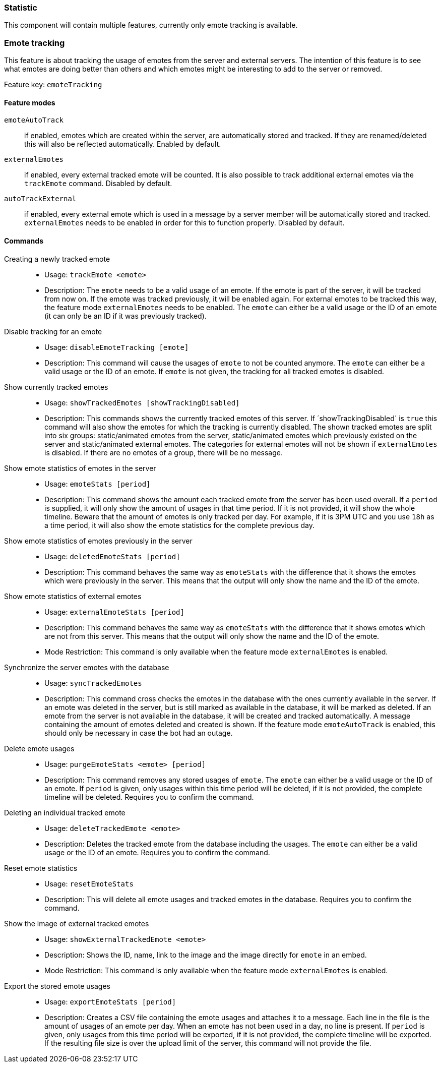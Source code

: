 === Statistic

This component will contain multiple features, currently only emote tracking is available.

=== Emote tracking
This feature is about tracking the usage of emotes from the server and external servers.
The intention of this feature is to see what emotes are doing better than others and which emotes might be interesting to add to the server or removed.

Feature key: `emoteTracking`

==== Feature modes
`emoteAutoTrack`:: if enabled, emotes which are created within the server, are automatically stored and tracked. If they are renamed/deleted this will also be reflected automatically. Enabled by default.
`externalEmotes`:: if enabled, every external tracked emote will be counted. It is also possible to track additional external emotes via the `trackEmote` command. Disabled by default.
`autoTrackExternal`:: if enabled, every external emote which is used in a message by a server member will be automatically stored and tracked. `externalEmotes` needs to be enabled in order for this to function properly. Disabled by default.

==== Commands
Creating a newly tracked emote::
* Usage: `trackEmote <emote>`
* Description: The `emote` needs to be a valid usage of an emote. If the emote is part of the server, it will be tracked from now on.
If the emote was tracked previously, it will be enabled again. For external emotes to be tracked this way, the feature mode `externalEmotes` needs to be enabled. The `emote` can either be a valid usage or the ID of an emote (it can only be an ID if it was previously tracked).
Disable tracking for an emote::
* Usage: `disableEmoteTracking [emote]`
* Description: This command will cause the usages of `emote` to not be counted anymore. The `emote` can either be a valid usage or the ID of an emote. If `emote` is not given, the tracking for all tracked emotes is disabled.
Show currently tracked emotes::
* Usage: `showTrackedEmotes [showTrackingDisabled]`
* Description: This commands shows the currently tracked emotes of this server. If ´showTrackingDisabled´ is `true` this command will also show the emotes for which the tracking is currently disabled.
The shown tracked emotes are split into six groups: static/animated emotes from the server, static/animated emotes which previously existed on the server and static/animated external emotes. The categories for external emotes will not be shown if `externalEmotes` is disabled.
If there are no emotes of a group, there will be no message.
Show emote statistics of emotes in the server::
* Usage: `emoteStats [period]`
* Description: This command shows the amount each tracked emote from the server has been used overall. If a `period` is supplied, it will only show the amount of usages in that time period. If it is not provided, it will show the whole timeline.
Beware that the amount of emotes is only tracked per day. For example, if it is 3PM UTC and you use `18h` as a time period, it will also show the emote statistics for the complete previous day.
Show emote statistics of emotes previously in the server::
* Usage: `deletedEmoteStats [period]`
* Description: This command behaves the same way as `emoteStats` with the difference that it shows the emotes which were previously in the server. This means that the output will only show the name and the ID of the emote.
Show emote statistics of external emotes::
* Usage: `externalEmoteStats [period]`
* Description: This command behaves the same way as `emoteStats` with the difference that it shows emotes which are not from this server. This means that the output will only show the name and the ID of the emote.
* Mode Restriction: This command is only available when the feature mode `externalEmotes` is enabled.
Synchronize the server emotes with the database::
* Usage: `syncTrackedEmotes`
* Description: This command cross checks the emotes in the database with the ones currently available in the server. If an emote was deleted in the server, but is still marked as available in the database, it will be marked as deleted. If an emote from the server is not available in the database, it will be created and tracked automatically.
A message containing the amount of emotes deleted and created is shown. If the feature mode `emoteAutoTrack` is enabled, this should only be necessary in case the bot had an outage.
Delete emote usages::
* Usage: `purgeEmoteStats <emote> [period]`
* Description: This command removes any stored usages of `emote`. The `emote` can either be a valid usage or the ID of an emote. If `period` is given, only usages within this time period will be deleted, if it is not provided, the complete timeline will be deleted. Requires you to confirm the command.
Deleting an individual tracked emote::
* Usage: `deleteTrackedEmote <emote>`
* Description: Deletes the tracked emote from the database including the usages. The `emote` can either be a valid usage or the ID of an emote. Requires you to confirm the command.
Reset emote statistics::
* Usage: `resetEmoteStats`
* Description: This will delete all emote usages and tracked emotes in the database. Requires you to confirm the command.
Show the image of external tracked emotes::
* Usage: `showExternalTrackedEmote <emote>`
* Description: Shows the ID, name, link to the image and the image directly for `emote` in an embed.
* Mode Restriction: This command is only available when the feature mode `externalEmotes` is enabled.
Export the stored emote usages::
* Usage: `exportEmoteStats [period]`
* Description: Creates a CSV file containing the emote usages and attaches it to a message. Each line in the file is the amount of usages of an emote per day. When an emote has not been used in a day, no line is present. If `period` is given, only usages from this time period will be exported, if it is not provided, the complete timeline will be exported.
If the resulting file size is over the upload limit of the server, this command will not provide the file.